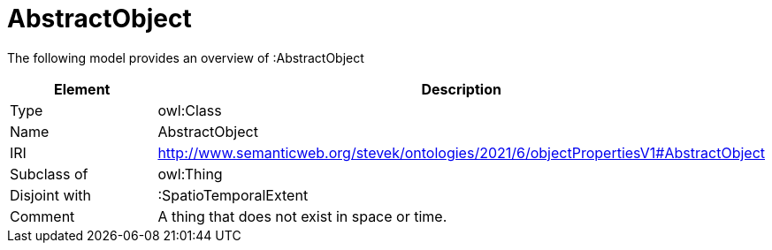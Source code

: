 // This file was created automatically by title Untitled No version .
// DO NOT EDIT!

= AbstractObject

//Include information from owl files

The following model provides an overview of :AbstractObject

|===
|Element |Description

|Type
|owl:Class

|Name
|AbstractObject

|IRI
|http://www.semanticweb.org/stevek/ontologies/2021/6/objectPropertiesV1#AbstractObject

|Subclass of
|owl:Thing

|Disjoint with
|:SpatioTemporalExtent

|Comment
|A thing that does not exist in space or time.

|===